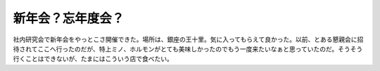 ﻿新年会？忘年度会？
##################


社内研究会で新年会をやっとこさ開催できた。場所は、銀座の王十里。気に入ってもらえて良かった。以前、とある懇親会に招待されてここへ行ったのだが、特上ミノ、ホルモンがとても美味しかったのでもう一度来たいなぁと思っていたのだ。そうそう行くことはできないが、たまにはこういう店で食べたい。



.. author:: mkouhei
.. categories:: 生活, 
.. tags::


